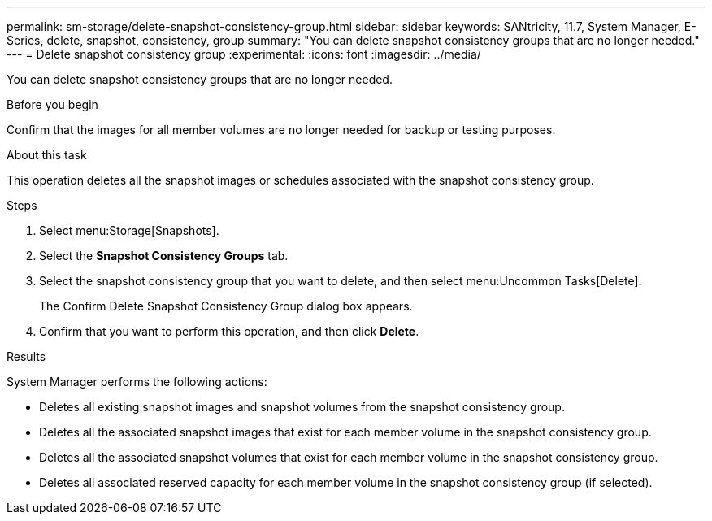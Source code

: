 ---
permalink: sm-storage/delete-snapshot-consistency-group.html
sidebar: sidebar
keywords: SANtricity, 11.7, System Manager, E-Series, delete, snapshot, consistency, group
summary: "You can delete snapshot consistency groups that are no longer needed."
---
= Delete snapshot consistency group
:experimental:
:icons: font
:imagesdir: ../media/

[.lead]
You can delete snapshot consistency groups that are no longer needed.

.Before you begin

Confirm that the images for all member volumes are no longer needed for backup or testing purposes.

.About this task

This operation deletes all the snapshot images or schedules associated with the snapshot consistency group.

.Steps

. Select menu:Storage[Snapshots].
. Select the *Snapshot Consistency Groups* tab.
. Select the snapshot consistency group that you want to delete, and then select menu:Uncommon Tasks[Delete].
+
The Confirm Delete Snapshot Consistency Group dialog box appears.

. Confirm that you want to perform this operation, and then click *Delete*.

.Results

System Manager performs the following actions:

* Deletes all existing snapshot images and snapshot volumes from the snapshot consistency group.
* Deletes all the associated snapshot images that exist for each member volume in the snapshot consistency group.
* Deletes all the associated snapshot volumes that exist for each member volume in the snapshot consistency group.
* Deletes all associated reserved capacity for each member volume in the snapshot consistency group (if selected).
